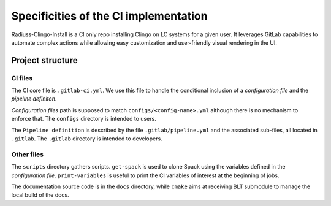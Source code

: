 .. ##
.. ## Copyright (c) 2022, Lawrence Livermore National Security, LLC and
.. ## other RADIUSS Project Developers. See the top-level COPYRIGHT file for details.
.. ##
.. ## SPDX-License-Identifier: (MIT)
.. ##

.. _ci_setup_explained-label:

**************************************
Specificities of the CI implementation
**************************************

Radiuss-Clingo-Install is a CI only repo installing Clingo on LC systems for a
given user. It leverages GitLab capabilities to automate complex actions while
allowing easy customization and user-friendly visual rendering in the UI.

=================
Project structure
=================

CI files
========

The CI core file is ``.gitlab-ci.yml``. We use this file to handle the
conditional inclusion of a `configuration file` and the `pipeline definiton`.

`Configuration files` path is supposed to match ``configs/<config-name>.yml``
although there is no mechanism to enforce that. The ``configs`` directory is
intended to users.

The ``Pipeline definition`` is described by the file ``.gitlab/pipeline.yml``
and the associated sub-files, all located in ``.gitlab``. The ``.gitlab``
directory is intended to developers.

Other files
=============

The ``scripts`` directory gathers scripts. ``get-spack`` is used to clone Spack
using the variables defined in the `configuration file`. ``print-variables`` is
useful to print the CI variables of interest at the beginning of jobs.

The documentation source code is in the ``docs`` directory, while ``cmake``
aims at receiving BLT submodule to manage the local build of the docs.
